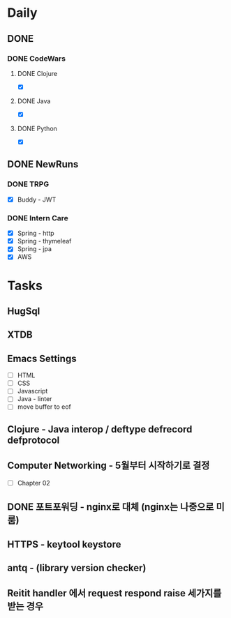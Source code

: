 * Daily
** DONE 
*** DONE CodeWars
**** DONE Clojure
- [X]
**** DONE Java
- [X]
**** DONE Python
- [X]
** DONE NewRuns
*** DONE TRPG
- [X] Buddy - JWT
*** DONE Intern Care
- [X] Spring - http
- [X] Spring - thymeleaf
- [X] Spring - jpa
- [X] AWS
* Tasks
** HugSql
** XTDB
** Emacs Settings
- [ ] HTML
- [ ] CSS
- [ ] Javascript
- [ ] Java - linter
- [ ] move buffer to eof
** Clojure - Java interop / deftype defrecord defprotocol
** Computer Networking - 5월부터 시작하기로 결정
- [ ] Chapter 02
** DONE 포트포워딩 - nginx로 대체 (nginx는 나중으로 미룸)
** HTTPS - keytool keystore
** antq - (library version checker)
** Reitit handler 에서 request respond raise 세가지를 받는 경우
